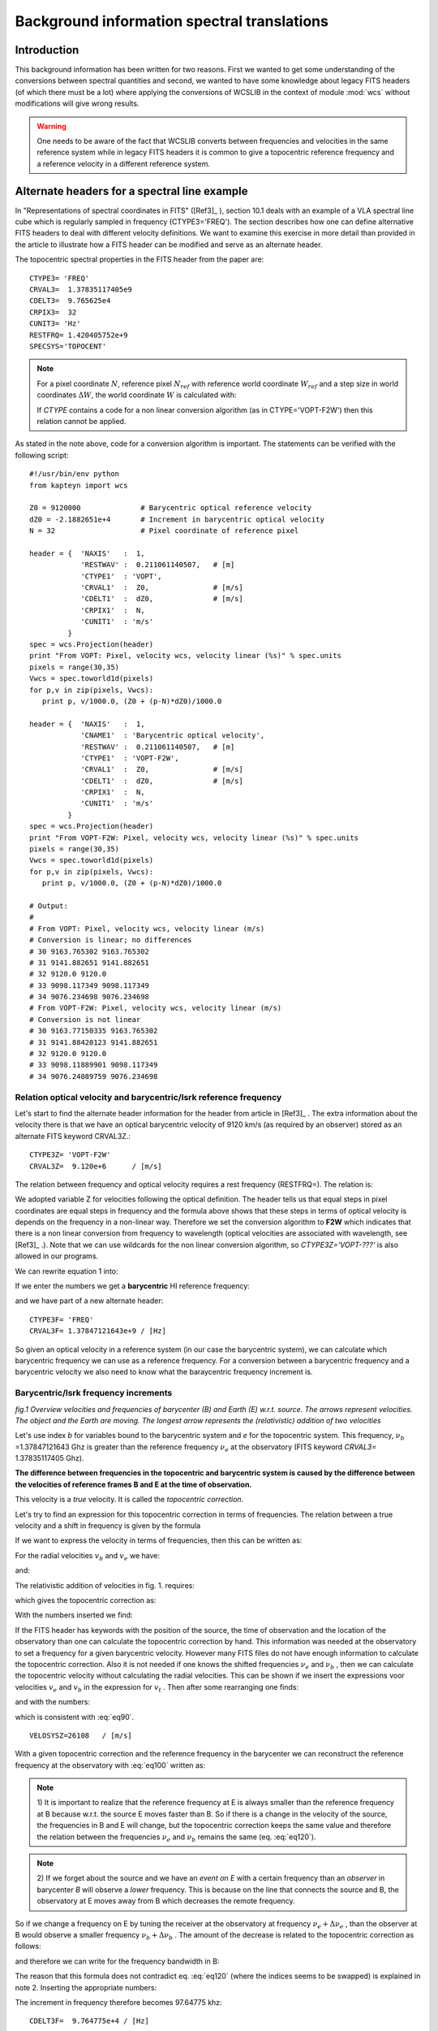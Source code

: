Background information spectral translations
===============================================

.. highlight:: python
   :linenothreshold: 10


Introduction
++++++++++++

This background information has been written for two reasons. First we wanted to get
some understanding of the conversions between spectral quantities and second,
we wanted to have some knowledge about legacy FITS headers (of which there must be
a lot) where applying the conversions of WCSLIB in the context of module :mod:`wcs`
without modifications will give wrong results.

.. warning::

   One needs to be aware of the fact that WCSLIB converts between frequencies
   and velocities in the same reference system while in legacy FITS headers it is
   common to give a topocentric reference frequency and a reference velocity in a
   different reference system. 

Alternate headers for a spectral line example
+++++++++++++++++++++++++++++++++++++++++++++

In "Representations of spectral coordinates in FITS" ([Ref3]_ ), section 10.1 
deals with an example of a VLA spectral line cube which is regularly sampled
in frequency (CTYPE3='FREQ'). The section describes how one can define
alternative FITS headers to deal with different velocity definitions. 
We want to examine this exercise in more detail than provided in the
article to illustrate how a FITS header can be modified and serve as an
alternate header.

The topocentric spectral properties in the FITS header from the paper are::

   CTYPE3= 'FREQ'
   CRVAL3=  1.37835117405e9
   CDELT3=  9.765625e4
   CRPIX3=  32
   CUNIT3= 'Hz'
   RESTFRQ= 1.420405752e+9
   SPECSYS='TOPOCENT'


.. note::

      For a pixel coordinate :math:`N`, reference pixel :math:`N_{ref}` with reference
      world coordinate :math:`W_{ref}` and a step size in
      world coordinates :math:`\Delta W`, the world coordinate :math:`W` is calculated with:

      .. math::
         :label: eq2
        
           W(N) = W_{ref} + (N - N_{ref}) * \Delta W  

      If *CTYPE* contains a code for a non linear conversion algorithm
      (as in CTYPE='VOPT-F2W') then this relation cannot be applied.
      
As stated in the note above, code for a conversion algorithm is important.
The statements can be verified with the following script::

   #!/usr/bin/env python
   from kapteyn import wcs
   
   Z0 = 9120000              # Barycentric optical reference velocity
   dZ0 = -2.1882651e+4       # Increment in barycentric optical velocity
   N = 32                    # Pixel coordinate of reference pixel
   
   header = {  'NAXIS'   :  1,
               'RESTWAV' :  0.211061140507,   # [m]
               'CTYPE1'  : 'VOPT',
               'CRVAL1'  :  Z0,               # [m/s]
               'CDELT1'  :  dZ0,              # [m/s]
               'CRPIX1'  :  N,
               'CUNIT1'  : 'm/s'
            }
   spec = wcs.Projection(header)
   print "From VOPT: Pixel, velocity wcs, velocity linear (%s)" % spec.units
   pixels = range(30,35)
   Vwcs = spec.toworld1d(pixels)
   for p,v in zip(pixels, Vwcs):
      print p, v/1000.0, (Z0 + (p-N)*dZ0)/1000.0
   
   header = {  'NAXIS'   :  1,
               'CNAME1'  : 'Barycentric optical velocity',
               'RESTWAV' :  0.211061140507,   # [m]
               'CTYPE1'  : 'VOPT-F2W',
               'CRVAL1'  :  Z0,               # [m/s]
               'CDELT1'  :  dZ0,              # [m/s]
               'CRPIX1'  :  N,
               'CUNIT1'  : 'm/s'
            }
   spec = wcs.Projection(header)
   print "From VOPT-F2W: Pixel, velocity wcs, velocity linear (%s)" % spec.units
   pixels = range(30,35)
   Vwcs = spec.toworld1d(pixels)
   for p,v in zip(pixels, Vwcs):
      print p, v/1000.0, (Z0 + (p-N)*dZ0)/1000.0
   
   # Output:
   #
   # From VOPT: Pixel, velocity wcs, velocity linear (m/s)
   # Conversion is linear; no differences
   # 30 9163.765302 9163.765302
   # 31 9141.882651 9141.882651
   # 32 9120.0 9120.0
   # 33 9098.117349 9098.117349
   # 34 9076.234698 9076.234698
   # From VOPT-F2W: Pixel, velocity wcs, velocity linear (m/s)
   # Conversion is not linear
   # 30 9163.77150335 9163.765302
   # 31 9141.88420123 9141.882651
   # 32 9120.0 9120.0
   # 33 9098.11889901 9098.117349
   # 34 9076.24089759 9076.234698


Relation optical velocity and barycentric/lsrk reference frequency
--------------------------------------------------------------------

Let's start to find the alternate header information for the header from article in
[Ref3]_ .
The extra information about the velocity there is that we have an optical barycentric 
velocity of 9120 km/s (as required by an observer) stored as an alternate FITS keyword CRVAL3Z.::
   
   CTYPE3Z= 'VOPT-F2W'
   CRVAL3Z=  9.120e+6      / [m/s]


The relation between frequency and optical velocity requires a rest frequency (RESTFRQ=).
The relation is:

.. math::
   :label: eq5

   Z = c\ \bigl(\frac{\lambda - \lambda_0}{\lambda_0}\bigr) =  c\ \bigl(\frac{\nu_0 - \nu}{\nu}\bigr)
   
We adopted variable Z for velocities following the optical definition.
The header tells us that equal steps in pixel coordinates are equal steps in frequency
and the formula above shows that these steps in terms of optical velocity is
depends on the frequency in a non-linear way. Therefore we set the conversion algorithm
to **F2W**  which indicates that there is a non linear conversion from frequency to wavelength
(optical velocities are associated with wavelength, see  [Ref3]_ .). Note that we can use wildcards
for the non linear conversion algorithm, so *CTYPE3Z='VOPT-???'* is also allowed in
our programs.


We can rewrite equation 1 into:
 
.. math::
   :label: eq10

   \nu = \frac{\nu_0}{(1+Z/c)}

If we enter the numbers we get a **barycentric** HI reference frequency:

.. math::
   :label: eq20
   
    \nu_b = \frac{1.420405752\times 10^9}{(1+9120000/299792458.0)} = 1378471216.43\ Hz

and we have part of a new alternate header::

   CTYPE3F= 'FREQ'
   CRVAL3F= 1.37847121643e+9 / [Hz]

So given an optical velocity in a reference system (in our case the barycentric system),
we can calculate which barycentric frequency we can use as a reference frequency.
For a conversion between a barycentric frequency and a barycentric velocity we
also need to know what the baraycentric frequency increment is.

Barycentric/lsrk frequency increments
--------------------------------------

.. image:: topocentriccorrection.png
   :width: 400
   :align: center

*fig.1 Overview velocities and frequencies of barycenter (B) and Earth (E) w.r.t. source.
The arrows represent velocities. The object and the Earth are moving. The longest arrow represents the
(relativistic) addition of two velocities*


Let's use index *b* for variables bound to the barycentric system and *e*
for the topocentric system.
This frequency, :math:`\nu_b` =1.37847121643 Ghz is greater than the reference frequency
:math:`\nu_e` at the observatory (FITS keyword `CRVAL3=` 1.37835117405 Ghz).

**The difference between frequencies in the topocentric and barycentric system
is caused by the difference between the velocities of reference frames B and E at 
the time of observation.**

This velocity is a *true* velocity. It is called the *topocentric correction*.

Let's try to find an expression for this topocentric correction in terms of frequencies.
The relation between a true velocity and
a shift in frequency is given by the formula

.. math::
   :label: eq30

   \nu = \nu_0\sqrt{\frac{1-v/c}{1+v/c}} = \nu_0\sqrt{\frac{c-v}{c+v}} = 
   \nu_0 \frac{c-v}{\sqrt{c^2-v^2}}
   
If we want to express the velocity in terms of frequencies, then this can be written as:

.. math::
   :label: eq40

   v = c\ \frac{\nu_0^2-\nu^2}{\nu_0^2+\nu^2}

For the radial velocities :math:`v_b` and :math:`v_e` we have:

.. math::
   :label: eq50

    v_b = c\ \frac{\nu_0^2-\nu_b^2}{\nu_0^2+\nu_b^2}=299792458.0 \ \frac{1420405752.0^2-1378471216.43^2}{1420405752.0^2+1378471216.43^2} = 8981342.29811\ m/s

and:

.. math::
   :label: eq60

   v_e = c\ \frac{\nu_0^2-\nu_e^2}{\nu_0^2+\nu_e^2}=299792458.0 \ \frac{1420405752.0^2-1378351174.05^2}{1420405752.0^2+1378351174.05^2} = 9007426.97201\ m/s

The relativistic addition of velocities in fig. 1. requires:

.. math::
   :label: eq70

   v_e = \frac{v_b + v _{t}}{1 + \frac{v_b v_{t}}{c^2}}

which gives the topocentric correction as:

.. math::
   :label: eq80

   v_t = \frac{v_e - v_{b}}{1 - \frac{v_b v_{e}}{c^2}}


With the numbers inserted we find:

.. math::
   :label: eq90

   v_t = \frac{9007426.97201 - 8981342.29811}{1 - \frac{8981342.29811\times 9007426.97201}{299792458.0^2}} = 26108.1743997\ m/s

If the FITS header has keywords with the position of the source, the time of observation and 
the location of the observatory than one can calculate the topocentric correction by hand.
This information was needed at the observatory to set a frequency for a given barycentric 
velocity. However many FITS files do not have enough information to calculate the topocentric correction.
Also it is not needed if one knows the shifted frequencies :math:`\nu_e` and :math:`\nu_b` , then
we can calculate the topocentric velocity without calculating the radial velocities.
This can be shown if we insert the expressions voor velocities :math:`v_e` and :math:`v_b` 
in the expression for :math:`v_t` . Then after some rearranging one finds:

.. math::
   :label: eq100

   v_t = c\ \frac{\nu_b^2-\nu_e^2}{\nu_b^2+\nu_e^2}

and with the numbers:

.. math::
   :label: eq110

   v_t = 299792458.0\ \frac{1378471216.43^2-1378351174.05^2}{1378471216.43^2+1378351174.05^2} = 26108.1743998\  m/s

which is consistent with :eq:`eq90`.

::

  VELOSYSZ=26108   / [m/s]


With a given topocentric correction and the reference frequency in the barycenter
we can reconstruct the reference frequency at the
observatory with :eq:`eq100` written as:

.. math::
   :label: eq120
   
   \nu_e =\nu_b\sqrt{\frac{c-v_t}{c+v_t}}
   
.. note::
   
   1) It is important to realize that the reference frequency at E is always smaller
   than the reference frequency at B because w.r.t. the source E moves faster than B.
   So if there is a change in the velocity of the source, the frequencies in B and E will change, but
   the topocentric correction keeps the same value and therefore the relation between
   the frequencies :math:`\nu_e` and :math:`\nu_b` remains the same (eq. :eq:`eq120`).


.. note::
   
   2) If we forget about the source and we have an *event on E* with a certain frequency
   than an *observer* in barycenter *B* will observe a *lower* frequency.
   This is because on the line that connects the source and B, the observatory at E moves away
   from B which decreases the remote frequency.


So if we change a frequency on E by tuning the receiver at the observatory at frequency 
:math:`\nu_e + \Delta \nu_e` ,
than the observer at B would observe a smaller frequency
:math:`\nu_b + \Delta \nu_b` .
The amount of the decrease is related to the topocentric correction as follows:

.. math::
   :label: eq130

   \nu_b+\Delta \nu_b = (\nu_e+\Delta \nu_e) \sqrt{\frac{c-v_t}{c+v_t}}
   
and therefore we can write for the frequency bandwidth in B:

.. math::
   :label: eq140

   \Delta \nu_b =\Delta \nu_e\sqrt{\frac{c-v_t}{c+v_t}}

The reason that this formula does not contradict eq. :eq:`eq120` (where the indices seems to be swapped)
is explained in note 2. Inserting the appropriate numbers:

.. math::
   :label: eq150

   \Delta \nu_b = 97656.25\ \frac{\sqrt{299792458.0-26108.1743998}}{\sqrt{299792458.0+26108.1743998}} = 97647.745732\ Hz

   
The increment in frequency therefore becomes 97.64775 khz::

   CDELT3F=  9.764775e+4 / [Hz]


So if we change CRVAL1 and CDELT1 in our demonstration script to the barycentric values,
we get the barycentric optical convention velocities for the pixels. As a check we listed 
the script and the value for pixel 32 which is exactly 9120 (km/s)::

   
   #!/usr/bin/env python
   from kapteyn import wcs
   header  = { 'NAXIS'  : 1,
               'CTYPE1' : 'FREQ',
               'CRVAL1' : 1378471216.4292786,
               'CRPIX1' : 32,
               'CUNIT1' : 'Hz',
               'CDELT1' : 97647.745732,
               'RESTFRQ': 1.420405752e+9
            }
   spec = wcs.Projection(header).spectra('VOPT-F2W')
   pixels = range(30,35)
   Vwcs = spec.toworld1d(pixels)
   print "Pixel, velocity (%s)" % spec.units
   for p,v in zip(pixels, Vwcs):
      print p, v/1000.0
   
   print "Pixel at velocity 9120 km/s: ", spec.topixel1d(9120000)
   # Output
   # Pixel, velocity (m/s)
   # 30 9163.77150423
   # 31 9141.88420167
   # 32 9120.0
   # 33 9098.11889856
   # 34 9076.2408967
   # Pixel at velocity 9120 km/s:  32.0

   
Note: A closure test is added with method `topixel1d()`

.. note::

      In the previous two sections we started with a topocentric frequency and
      a topocentric frequency increment and derived values for a barycentric frequency
      and a barycentric frequency increment. These values can be used
      to set an alternate header (barycentric frequency system 'F') for which we
      can convert between frequency and optical velocity.
      For GIPSY legacy headers these steps are used to convert between
      topocentric frequencies and velocities in another reference system,
      See :ref:`spectral_gipsy`

Increment in barycentric/lsrk optical velocity
-----------------------------------------------

The optical velocity was given by:

.. math::
   :label: eq160

   Z = c\ \bigl(\frac{\nu_0 - \nu}{\nu}\bigr) = c\ \bigl(\frac{\nu_0}{\nu} - 1\bigr)
   
Its derivative is:

.. math::
   :label: eq170
      
   \frac{dZ}{d\nu} = \frac{-c \nu_0}{\nu^2}

But for :math:`\nu` we have the expression:

.. math::
   :label: eq180

   \nu = \frac{\nu_0}{(1+\frac{Z}{c})}

so we end up with:

.. math::
   :label: eq190

   dZ = \frac{-c}{\nu_0}\ {\bigl(1+\frac{Z}{c}\bigr)}^2\ d\nu
   
With :math:`d\nu = \Delta \nu_b` and the given barycentric velocity
:math:`Z_b` = 9120000 m/s,
this gives an increment in optical velocity of:

.. math::
   :label: eq200

   dZ_b = \frac{-299792458.0}{1420405752.0}\ {\bigl(1+\frac{9120000.0}{299792458.0}\bigr)}^2\ 97647.745732 =-21882.651\ m/s

With these values we explained some other alternate header 
keywords in the basic spectral-line example::

   CDELT3Z= -2.1882651e+4  / [m/s]
   SPECSYSZ= 'BARYCENT'    / Velocities w.r.t. barycenter
   SSYSOBSZ= 'TOPOCENT'    / Observation was made from the 'TOPOCENT' frame


Barycentric/lsrk radio velocity
--------------------------------

For radio velocities one needs to apply the definition:

.. math::
   :label: eq210

   V_{radio} = V = c\ \bigl(\frac{\nu_0 - \nu}{\nu_0}\bigr)
   
and for the shifted frequency we derive from this equation:

.. math::
   :label: eq220

   \nu = \nu_0\  \bigl(1-\frac{V}{c}\bigr)
   
and the spectral translation code becomes:
`proj.spectra('VRAD')`

In the next code example we demonstrate for a barycentric radio velocity
*V* = 8850.750904 km/s how to calculate the barycentric velocities at arbitrary pixels.
This velocity is derived from the optical example in a way that shifted frequency and 
topocentric correction are the same. One can use the formula

.. math::
   :label: eq225

   \frac{V_b}{Z_b} = \frac{\nu_b}{\nu_0} 

to find the value of :math:`V_b = 1.37847121643*9120/1.420405752 = 8850.750904` km/s (with the frequencies in GHz and the velocity in km/s).
In a next section we will derive this value in another way see :eq:`eq230` and :eq:`eq240`
::

      
   #!/usr/bin/env python
   from kapteyn import wcs
   import numpy as n
   
   c = 299792458.0       # Speed of light (m/s)
   f = 1.37835117405e9   # Topocentric reference frequency (Hz)
   df = 9.765625e4       # Topocentric frequency increment (Hz)
   f0 = 1.420405752e+9   # Rest frequency (Hz)
   V = 8850750.904       # Barycentric radio velocity (m/s)
   
   fb = f0*(1-V/c)
   print "Barycentric freq.: ", fb
   v = c * ((fb*fb-f*f)/(fb*fb+f*f))
   print "VELOSYSR= Topocentric correction:", v, "m/s"
   dfb = df*(c-v)/n.sqrt(c*c-v*v)
   print "CDELT3F= Delta in frequency in the barycentric frame eq.4): ", dfb
   
   header = { 'NAXIS'  : 1,
              'CTYPE1' : 'FREQ',
              'CRVAL1' : fb,
              'CRPIX1' : 32,
              'CUNIT1' : 'Hz',
              'CDELT1' : dfb,
              'RESTFRQ': 1.420405752e+9
         }
   line = wcs.Projection(header).spectra('VRAD')
   pixels =  range(30,35)
   Vwcs = line.toworld1d(pixels)
   for p,v in zip(pixels, Vwcs):
      print p, v/1000

   # Output:
   # Barycentric freq.:  1378471216.43
   # VELOSYSR= Topocentric correction: 26108.1745986 m/s
   # CDELT3F= Delta in frequency in the barycentric frame eq.4):  97647.745732
   #
   # Output Radio velocities (km/s)
   # 30 8891.97019316
   # 31 8871.36054858
   # 32 8850.750904
   # 33 8830.14125942
   # 34 8809.53161484


Frequency to Radio velocity
-----------------------------

From the definition of radio velocity:

.. math::
   :label: eq230

   V = c\ \bigl(\frac{\nu_0 - \nu}{\nu_0}\bigr)

we can find a radio velocity that corresponds to the value of the optical
velocity. This (barycentric) optical velocity (9120 Km/s) caused a shift of the rest frequency.
The new frequency became :math:`\nu_b` = 1.37847122\times 10^9 Hz.
If we insert this number in the equation above we find:

.. math::
   :label: eq240

   V_b = c\ \bigl(\frac{1420405752.0 - 1378471216.43}{1420405752.0}\bigr) = 8850750.90419\ m/s
   
The formula for a direct conversion from optical to radio velocity can be derived to 
insert the formula for the frequency shift corresponding to optical velocity, into
the expression for the radio velocity:

.. math::
   :label: eq250

   V = c\ \bigl(1 - \frac{1}{1+\frac{Z}{c}}\bigr)

With eq. :eq:`eq230` it is easy to find the increment of the velocity if the increment in frequency
at the reference frequency is given:

.. math::
   :label: eq260

   dV = \frac{-c}{\nu_0}\ d\nu

Note that this increment in frequency is the **increment in the barycentric system**!

Inserting the numbers with :math:`d\nu = \Delta \nu_b` we find:

.. math::
   :label: eq270

   dV_b = \frac{-299792458.0}{1420405752.0}\times 97647.7457312 = -20609.644582\ m/s

This gives us another two values for the alternate header keywords::

   CTYPE3R= 'VRAD'
   CRVAL3R= 8.85075090419e+6  / [m/s]
   CDELT3R= -2.0609645e+4     / [m/s]

Note that *CTYPE3R= 'VRAD'* indicates that the conversion between frequency and radio velocity
is linear.

The next script shows how we can use these new header values to get a list of 
radio velocities as function of pixel. We commented out the rest frequency. Its value
is not necessary because we can rewrite the formulas for the velocity in terms of
:math:`\nu/\nu_0` and :math:`\Delta \nu/\nu_0`
::

   #!/usr/bin/env python
   from kapteyn import wcs
   header = { 'NAXIS'  : 1,
              'CTYPE1' : 'VRAD',
              'CRVAL1' : 8850750.904193053,
              'CRPIX1' : 32,
              'CUNIT1' : 'm/s',
              'CDELT1' : -20609.644582145629,
   #          'RESTFRQ': 1.420405752e+9
            }
   line = wcs.Projection(header)
   pixels =  range(30,35)
   Vwcs = line.toworld1d(pixels)
   for p,v in zip(pixels, Vwcs):
      print p, v/1000
   #
   # Output barycentric radio velocity in km/s:
   # 30 8891.97019336
   # 31 8871.36054878
   # 32 8850.75090419
   # 33 8830.14125961
   # 34 8809.53161503

Alternatively use the spectral translation method `spectra()`
with the values of the barycentric frequency and frequency increment
as follows to get (exactly) the same output::

   #!/usr/bin/env python
   from kapteyn import wcs
   header = { 'NAXIS'  : 1,
              'CTYPE1' : 'FREQ',
              'CRVAL1' : 1378471216.4292786,
              'CRPIX1' : 32,
              'CUNIT1' : 'Hz',
              'CDELT1' : 97647.745732,
              'RESTFRQ': 1.420405752e+9
            }
   line = wcs.Projection(header).spectra('VRAD')
   pixels =  range(30,35)
   Vwcs = line.toworld1d(pixels)
   for p,v in zip(pixels, Vwcs):
      print p, v/1000
   #
   # Output barycentric radio velocity in km/s:
   # 30 8891.97019336
   # 31 8871.36054878
   # 32 8850.75090419
   # 33 8830.14125961
   # 34 8809.53161503


Frequency to Apparent radial velocity
-------------------------------------

As written before, the relation between a true velocity and a shifted frequency is:

.. math::
   :label: eq300

   v = c\ \frac{\nu_0^2-\nu^2}{\nu_0^2+\nu^2}

Observed from the barycenter the source has a radial velocity:

.. math::
   :label: eq310

   v_b = 299792458.0 \ \frac{1420405752.0^2-1378471216.42927^2}{1420405752.0^2+1378471216.42927^2} = 8981342.29811\ m/s
   
::

   CTYPE3V= 'VELO-F2V'
   CRVAL3V= 8.98134229811e+6 / [m/s]

Note that *CTYPE3V= 'VELO-F2V'* indicates that we derived these velocities from a system in which
the frequency is linear with the pixel value.


For the increment of the apparent radial velocity we need to find the derivative of eq. :eq:`eq40`

.. math::
   :label: eq320

   \frac{dv}{d\nu} = c(\nu_0^2-\nu^2)\frac{d}{d\nu}{(\nu_0^2+\nu^2)}^{-1} + c{(\nu_0^2+\nu^2)}^{-1}\frac{d}{d\nu}(\nu_0^2-\nu^2)
   
This works out as:

.. math::
   :label: eq330

   dv = \frac{-4 c \nu \nu_0^2}{{(\nu_0^2+\nu^2)}^2}\ d\nu
   
and with the appropriate numbers inserted for :math:`d\nu = \Delta \nu_b`

and :math:`\nu = \nu_b`:

.. math::
   :label: eq340

   dv_b = \frac{-4 \times 299792458.0\times  1378471216.4292786\times 1420405752.0^2}{{(1420405752.0^2+1378471216.4292786^2)}^2}\  97647.745732 = -21217.55136
   
which reveals the value of another keyword from the header in the article's example::

   CDELT3V= -2.1217551e+4  / [m/s]

Sometimes you might encounter an alternative formula that doesn't list the frequency.
It uses eq. :eq:`eq30` to express the frequency in terms of the radial velocity and the rest
frequency.

.. math::
   :label: eq350

   \nu = \nu_0\sqrt{\frac{1-v/c}{1+v/c}}
   
If you insert this into:

.. math::
   :label: eq360

   dv = \frac{-4 c \nu \nu_0^2}{{(\nu_0^2+\nu^2)}^2}\ d\nu
   
then after some calculations you end up with the expression:

.. math::
   :label: eq370

   dv = \frac{-c}{\nu_0}\  \sqrt{(1-\frac{v}{c})}\ {(1+\frac{v}{c})}^{\frac{3}{2}}\  d\nu 

If you insert v = 8981342.29811 (m/s) in this expression you will get exactly the same
radial velocity increment (-2.1217551e+4 m/s).


We found a true radial velocity and 
calculated the increment for this radial velocity. With a short script and
a minimal header we demonstrate how to use WCSLIB to get
a radial velocity for an arbitrary pixel::

         
   #!/usr/bin/env python
   from kapteyn import wcs
   
   header = { 'NAXIS'  : 1,
              'CTYPE1' : 'VELO-F2V',
              'CRVAL1' : 8981342.2981121931,
              'CRPIX1' : 32,
              'CUNIT1' : 'm/s',
              'CDELT1' : -21217.5513673598,
              'RESTFRQ': 1.420405752e+9
            }
   line = wcs.Projection(header)
   pixels = range(30,35)
   Vwcs = line.toworld1d(pixels)
   for p,v in zip(pixels, Vwcs):
      print p, v/1000
   # Output:
   # 30 9023.78022672
   # 31 9002.56055595
   # 32 8981.34229811
   # 33 8960.12545322
   # 34 8938.9100213

How can this work?
From eq. :eq:`eq350` and eq. :eq:`eq360` it is obvious that WCSLIB can calculate the reference frequency from
the reference radial velocity. For this reference frequency and the increment
in radial velocity it can calculate the increment in frequency at this reference frequency.
Then we have all the information to use eq. :eq:`eq350` to calculate radial
velocities for different frequencies (i.e. different pixels). Note that the step in 
frequency is linear and the step in radial velocity is **not** (which explains the
extension 'F2V' in the CTYPE keyword).

Next script and header is an alternative to get exactly the same results. The header lists the barycentric 
frequency and frequency increment. We need a spectral translation with 
method `spectra()` to tell WCSLIB to calculate radial velocities::


   #!/usr/bin/env python
   from kapteyn import wcs
   header  = { 'NAXIS'  : 1,
               'CTYPE1' : 'FREQ',
               'CRVAL1' : 1378471216.4292786,
               'CRPIX1' : 32,
               'CUNIT1' : 'Hz',
               'CDELT1' : 97647.745732,
               'RESTFRQ': 1.420405752e+9
            }
   line = wcs.Projection(header).spectra('VELO-F2V')
   pixels = range(30,35)
   Vwcs = line.toworld1d(pixels)
   for p,v in zip(pixels, Vwcs):
      print p, v/1000
   # Output:
   # 30 9023.78022672
   # 31 9002.56055595
   # 32 8981.34229811
   # 33 8960.12545322
   # 34 8938.9100213


Frequency to Wavelength
------------------------

The rest wavelength is given by the relation:

.. math::
   :label: eq380
   
   \lambda_0 = \frac{c}{\nu_0}

Inserting the right numbers we find:

.. math::
   :label: eq390

   \lambda_0 = \frac{299792458.0}{1420405752.0} = 0.211061140507\ m


For the barycentric wavelength we need to insert the barycentric frequency.

.. math::
   :label: eq400

   \lambda = \frac{299792458.0}{1378471216.43} = 0.217481841062\ m

The increment in wavelength as function of the increment in 
(barycentric) frequency is:

.. math::
   :label: eq410

   d\lambda = \frac{-c}{\nu^2} d\nu
   
With the right numbers:

.. math::
   :label: eq420

   d\lambda = \frac{-299792458.0}{1378471216.43^2}\ 97647.745732 = -1.54059158176\times 10^{-5}\ m
 
This gives us the alternate header keywords::

   RESTWAVZ= 0.211061140507  / [m]

::

   CTYPE3W= 'WAVE-F2W'
   CRVAL3W=  0.217481841062  / [m]
   CDELT3W= -1.5405916e-05   / [m]
   CUNIT3W=  'm'
   RESTWAVW= 0.211061140507  / [m]

Note that CTYPE indicates that there is a non linear conversion from frequency
to wavelength.

From the standard definition of optical velocity:

.. math::
   :label: eq430

   Z = c\ \frac{\lambda-\lambda_0}{\lambda_0}


it follows that the increment in optical velocity as function of increment of wavelength
is given by:

.. math::
   :label: eq440

    dZ = \frac{c}{\lambda_0}\ d\lambda

Then with the numbers we find:

.. math::
   :label: eq450

   dZ_b = \frac{299792458.0}{0.211061140507}\times -1.54059158176\times 10^{-5}= -21882.6514422\ m/s
   
which is the increment in optical velocity earlier given for CDELT3Z.

This is one of the possible conversions between wavelength and velocity. Others are listed 
in `scs.pdf <scs.pdf>`_ table 3 of E.W. Greisen et al. page 750.


Conclusions
-----------

* Note that the inertial system is set by a (FITS) header using a special keyword 
  (e.g. VELREF=) or it is coded in the CTYPEn keyword. It doesn't change anything in
  the calculations above. Conversions between inertial reference systems is not possible because
  headers do (usually) not contain the relevant information to calculate the topocentric
  correction w.r.t. that system (one needs time of observation, position of observatory 
  and position of the observed source).

* From a header with CTYPEn='FREQ' we can derive optical, radio and apparent radial velocities
  with method *spectra()*:
   
   * *proj = wcs.Projection(header).spectra('VOPT-F2W')*
   * *proj = wcs.Projection(header).spectra('VRAD')*
   * *proj = wcs.Projection(header).spectra('VELO-F2V')*
   
   This applies also to alternate axis descriptions. So if CTYPE1='VRAD' one can derive 
   one of the other velocity definitions by adding the *spectra()* method with
   the appropriate argument.

   Here is an example::

      #!/usr/bin/env python
      from kapteyn import wcs
      wcs.debug = True
      header = { 'NAXIS'  : 1,
               'CTYPE1' : 'VRAD',
               'CRVAL1' : 8850750.904193053,
               'CRPIX1' : 32,
               'CUNIT1' : 'm/s',
               'CDELT1' : -20609.644582145629,
               'RESTFRQ': 1.420405752e+9
               }
      line = wcs.Projection(header).spectra('VOPT-F2W')
      pixels = range(30,35)
      Vwcs = line.toworld1d(pixels)
      for p,v in zip(pixels, Vwcs):
         print p, v/1000
      # Output:
      # Velocities in km/s converted from 'VRAD' to 'VOPT-F2W'
      # 30 9163.77150423
      # 31 9141.88420167
      # 32 9120.0
      # 33 9098.11889856
      # 34 9076.2408967

   Note that the rest frequency is required now.

   Note also that we added statement *wcs.debug = True* to get some debug
   information from WCSLIB.

* Axis types 'FREQ-HEL' and 'FREQ-LSR' (AIPS definitions) are recognized by WCSLIB
  and are treated as 'FREQ'. No conversions are done. Internally the keyword *SPECSYS=*
  gets a value.


The complete alternate axis descriptions
-----------------------------------------

In this section we summarize the alternate axis descriptions and we add
a small script that proves that these descriptions are consistent::

   CNAME=  'Topocentric Frequency. Basic header'
   CTYPE3= 'FREQ'
   CRVAL3=  1.37835117405e9
   CDELT3=  9.765625e4
   CRPIX3=  32
   CUNIT3= 'Hz'
   RESTFRQ= 1.420405752e+9
   SPECSYS='TOPOCENT'

   CNAME3Z= 'Barycentric optical velocity'
   RESTWAVZ= 0.211061140507   / [m]
   CTYPE3Z= 'VOPT-F2W'
   CRVAL3Z=  9.120e+6         / [m/s]
   CDELT3Z= -2.1882651e+4     / [m/s]
   CRPIX3Z=  32
   CUNIT3Z= 'm/s'
   SPECSYSZ='BARYCENT'        / Velocities w.r.t. barycenter
   SSYSOBSZ='TOPOCENT'        / Observation was made from the 'TOPOCENT' frame
   VELOSYSZ= 26108            / [m/s]
   
   CNAME3F= 'Barycentric frequency'
   CTYPE3F= 'FREQ'
   CRVAL3F=  1.37847121643e+9 / [Hz]
   CDELT3F=  9.764775e+4      / [Hz]
   CRPIX3F=  32
   CUNIT3F= 'Hz'
   RESTFRQF= 1.420405752e+9
   SPECSYSF='BARYCENT'
   SSYSOBSF='TOPOCENT'
   VELOSYSF= 26108            / [m/s]
   
   CNAME3R= 'Barycentric radio velocity'
   CTYPE3R= 'VRAD'
   CRVAL3R=  8.85075090419e+6 / [m/s]
   CDELT3R= -2.0609645e+4     / [m/s]
   CRPIX3R=  32
   CUNIT3R= 'm/s'
   RESTFRQR= 1.420405752e+9
   SPECSYSR='BARYCENT'
   SSYSOBSR='TOPOCENT'
   VELOSYSR= 26108            / [m/s]
   
   CNAME3V= 'Barycentric apparent radial velocity'
   RESTFRQV= 1.420405752e+9   / [Hz]
   CTYPE3V= 'VELO-F2V'
   CRVAL3V=  8.98134229811e+6 / [m/s]
   CDELT3V= -2.1217551e+4     / [m/s]
   CRPIX3V=  32
   CUNIT3V= 'm/s'
   SPECSYSV='BARYCENT'
   SSYSOBSV='TOPOCENT'
   VELOSYSV= 26108            / [m/s]

   CNAME3W= 'Barycentric wavelength'
   CTYPE3W= 'WAVE-F2W'
   CRVAL3W=  0.217481841062   / [m]
   CDELT3W= -1.5405916e-05    / [m]
   CRPIX3W=  32
   CUNIT3W= 'm'
   RESTWAVW=  0.211061140507  / [m]
   SPECSYSW='BARYCENT'
   SSYSOBSW='TOPOCENT'
   VELOSYSW= 26108            / [m/s]
   

To check the validity and completeness of these alternate axis descriptions, 
we wrote a small script that loops over all the mnemonic letter codes in a header that
is composed from the header fragments above. We only changed axisnumber 3 to 1.
The output is the same within the boundaries of the given precision of the numbers.
To change the axis description in a header we use the *alter* parameter
when we create the projection object.
 
Parameter *alter* is an optional
letter from 'A' through 'Z', indicating an alternative WCS axis description::

   #!/usr/bin/env python
   from kapteyn import wcs
   header = {  'NAXIS'    :  1,
               'CTYPE1'   : 'FREQ',
               'CRVAL1'   :  1378471216.4292786,
               'CRPIX1'   :  32,
               'CUNIT1'   : 'Hz',
               'CDELT1'   :  97647.745732,
               'RESTFRQ'  :  1.420405752e+9,
               'CNAME1Z'  : 'Barycentric optical velocity',
               'RESTWAVZ' :  0.211061140507,   # [m]
               'CTYPE1Z'  : 'VOPT-F2W',
               'CRVAL1Z'  :  9.120e+6,         # [m/s]
               'CDELT1Z'  : -2.1882651e+4,     # [m/s]
               'CRPIX1Z'  :  32,
               'CUNIT1Z'  : 'm/s',
               'SPECSYSZ' : 'BARYCENT',        # Velocities w.r.t. barycenter,
               'SSYSOBSZ' : 'TOPOCENT',        # Observation was made from the 'TOPOCENT' frame,
               'VELOSYSZ' :  26108,            # [m/s]
               'CNAME1F'  : 'Barycentric frequency',
               'CTYPE1F'  : 'FREQ',
               'CRVAL1F'  :  1.37847121643e+9, # [Hz]
               'CDELT1F'  :  9.764775e+4,      # [Hz]
               'CRPIX1F'  :  32,
               'CUNIT1F'  : 'Hz',
               'RESTFRQF' :  1.420405752e+9,
               'SPECSYSF' : 'BARYCENT',
               'SSYSOBSF' : 'TOPOCENT',
               'VELOSYSF' :  26108,            # [m/s]
               'CNAME1W'  : 'Barycentric wavelength',
               'CTYPE1W'  : 'WAVE-F2W',
               'CRVAL1W'  :  0.217481841062,   # [m]
               'CDELT1W'  : -1.5405916e-05,    # [m]
               'CRPIX1W'  :  32,
               'CUNIT1W'  : 'm',
               'RESTWAVW' :  0.211061140507,   # [m]
               'SPECSYSW' : 'BARYCENT',
               'SSYSOBSW' : 'TOPOCENT',
               'VELOSYSW' :  26108,            # [m/s]
               'CNAME1R'  : 'Barycentric radio velocity',
               'CTYPE1R'  : 'VRAD',
               'CRVAL1R'  :  8.85075090419e+6, # [m/s]
               'CDELT1R'  : -2.0609645e+4,     # [m/s]
               'CRPIX1R'  :  32,
               'CUNIT1R'  : 'm/s',
               'RESTFRQR' :  1.420405752e+9,
               'SPECSYSR' : 'BARYCENT',
               'SSYSOBSR' : 'TOPOCENT',
               'VELOSYSR' :  26108,            # [m/s]
               'CNAME1V'  : 'Barycentric apparent radial velocity',
               'CTYPE1V'  : 'VELO-F2V',
               'CRVAL1V'  :  8.98134229811e+6, # [m/s]
               'CDELT1V'  : -2.1217551e+4,     # [m/s]
               'CRPIX1V'  :  32,
               'CUNIT1V'  : 'm/s',
               'RESTFRQV' :  1.420405752e+9,   # [Hz]
               'SPECSYSV' : 'BARYCENT',
               'SSYSOBSV' : 'TOPOCENT',
               'VELOSYSV' :  26108             # [m/s]
            }
   
   # Loop over all the alternative headers
   for alt in ['F', 'Z', 'W', 'R', 'V']:
      spec = wcs.Projection(header, alter=alt).spectra('VOPT-F2W')
      pixels = range(30,35)
      Vwcs = spec.toworld1d(pixels)
      cname = header['CNAME1'+alt]             # Just a header text
      print "VOPT-F2W from %s" % (cname,)
      print "Pixel, velocity (%s)" % spec.units
      for p,v in zip(pixels, Vwcs):
         print p, v/1000.0
   # Output
   # VOPT-F2W from Barycentric frequency
   # Pixel, velocity (m/s)
   # 30 9163.77150598
   # 31 9141.88420246
   # 32 9119.99999984
   # 33 9098.11889745
   # 34 9076.24089463
   # VOPT-F2W from Barycentric optical velocity
   # Pixel, velocity (m/s)
   # 30 9163.77150335
   # 31 9141.88420123
   # 32 9120.0
   # 33 9098.11889901
   # 34 9076.24089759
   # VOPT-F2W from Barycentric wavelength
   # Pixel, velocity (m/s)
   # 30 9163.77150495
   # 31 9141.88420213
   # 32 9120.0000002
   # 33 9098.1188985
   # 34 9076.24089638
   # VOPT-F2W from Barycentric radio velocity
   # Pixel, velocity (m/s)
   # 30 9163.77150512
   # 31 9141.88420211
   # 32 9120.0
   # 33 9098.11889812
   # 34 9076.24089581
   # VOPT-F2W from Barycentric apparent radial velocity
   # Pixel, velocity (m/s)
   # 30 9163.77150347
   # 31 9141.88420129
   # 32 9120.0
   # 33 9098.11889894
   # 34 9076.24089746


Alternative conversions
+++++++++++++++++++++++++

Conversion between radio and optical velocity
-----------------------------------------------

In the next two section we give some formula's that could be handy if you want to verify
numbers. They are not used in WCSLIB.

With the definitions for radio and optical velocity it is easy to derive:

.. math::
   :label: eq500

   \frac{V}{Z} = \frac{\nu}{\nu_0}
   
This can be verified with:
   
   * Z = 9120000.00000 m/s
   * V = 8850750.90419 m/s
   * :math:`\nu_0` = 1420405752.00 Hz
   * :math:`\nu_b` = 1378471216.43 Hz

Both ratio's are equal to 1.030421045482.

Conversion between radial velocity and optical/radio velocity
---------------------------------------------------------------

It is possible to find a relation between the true velocity and the optical velocity
using eq. :eq:`eq10` and eq. :eq:`eq50`.
The radial velocity can be written as:

.. math::
   :label: eq510

   \frac{v}{c} = \frac{\frac{\nu_0^2}{\nu^2}-1}{\frac{\nu_0^2}{\nu^2}+1}
   
The frequency shift for an optical velocity is:

.. math::
   :label: eq520

   \frac{\nu_0}{\nu} = \bigl(1+\frac{Z}{c}\bigr)

Then:

.. math::
   :label: eq530

   \frac{v}{c} = \frac{{(1+Z/c)}^2-1}{{(1+Z/c)}^2+1} = \frac{Z^2+2cZ}{Z^2+2cZ+2c^2}
   
This equation is used in AIPS memo 27 [Aipsmemo]_ to relate an optical velocity to a true radial velocity.
If we insert :math:`Z_b` = 9120000 (m/s) then we find :math:`v_b` = 8981342.29811 (m/s) as expected
(eq. :eq:`eq50`, :eq:`eq310`)

For radio velocities we find in a similar way:

.. math::
   :label: eq540

   \frac{\nu_0}{\nu} = \frac{1}{\bigl(1-\frac{V}{c}\bigr)}
   
which gives the relation between radial velocity and radio velocity:

.. math::
   :label: eq550

   \frac{v}{c} = \frac{2cV-V^2}{V^2-2cV+2c^2}
   
If we substitute the calculated barycentric radio velocity :math:`V_b` = 8850750.90419 (m/s)
then one finds again: :math:`v_b` = 8981342.29811 (m/s) (see also (eq. :eq:`eq50`, :eq:`eq310`)
Note that the last formula is equation 4 in AIPS memo 27 [Aipsmemo]_
Non-Linear Coordinate Systems in AIPS. However that formula lacks a minus sign
in the nominator and therefore does not give a correct result.

Legacy headers
++++++++++++++


.. _spectral_gipsy:

A recipe for modification of Nmap/GIPSY FITS data
--------------------------------------------------

For FITS headers produced by Nmap/GIPSY we don't have an increment
in velocity available so we cannot use them as input for WCSLIB (otherwise we
would treat them like the FELO axis recognized by AIPS). The Python interface to
WCSLIB applies a conversion for these headers before they are
processed by WCSLIB. From the previous steps we can summarize how
the data in the Nmap/GIPSY FITS header is changed:

   * The extension in CTYPEn is '-OHEL', '-OLSR', 'RHEL' or 'RLSR'
   * The velocity is retrieved from FITS keyword VELR= (always in m/s) or DRVALn= (in units of DUNITn)
   * Convert reference frequency to a frequency in Hz.
   * Calculate the reference frequency in the barycentric system using eq. :eq:`eq10`
     if the velocity is optical and eq. :eq:`eq220` if the velocity is a radio velocity.
   * Calculate the topocentric velocity using eq. :eq:`eq100`
   * Convert frequency increment to an increment in Hz
   * Calculate the increment in frequency in the selected reference system (HEL, LSR)
   * Change CRVALn and CDELTn to the barycentric values
   * Create a projection object with spectral translation, e.g. **proj.spectra('VOPT-F2W')**

The Python interface allows for an easy implementation for these special exceptions.
Here is a script that uses the new facility. The conversion here is triggered by the CTYPE
extension **OHEL**. So as long this is unique to GIPSY spectral axes, you are save to
use it. Note that we converted the frequencies to optical, radio and radial velocities.
This is added value to the existing GIPSY implementation where these conversions are not
possible. These WCSLIB conversions are explained in previous sections ::


   #!/usr/bin/env python
   from kapteyn import wcs
   header = { 'NAXIS'  : 1,
              'CTYPE1' : 'FREQ-OHEL',
              'CRVAL1' : 1.37835117405e9,
              'CRPIX1' : 32,
              'CUNIT1' : 'Hz',
              'CDELT1' : 9.765625e4,
              'RESTFRQ': 1.420405752e+9,
              'DRVAL1' : 9120000.0,
   #          'VELR'   : 9120000.0
              'DUNIT1' : 'm/s'
            }
   proj = wcs.Projection(header)
   pixels = range(30,35)
   
   voptical = proj.spectra('VOPT-F2W')
   Vwcs = voptical.toworld1d(pixels)
   print "\nPixel, optical velocity (%s)" % voptical.units
   for p,v in zip(pixels, Vwcs):
      print p, v/1000.0
   
   vradio = proj.spectra('VRAD')
   Vwcs = vradio.toworld1d(pixels)
   print "\nPixel, radio velocity (%s)" % vradio.units
   for p,v in zip(pixels, Vwcs):
      print p, v/1000.0
   
   vradial = proj.spectra('VELO-F2V')
   Vwcs = vradial.toworld1d(pixels)
   print "\nPixel, apparent radial velocity (%s)" % vradial.units
   for p,v in zip(pixels, Vwcs):
      print p, v/1000.0

   # Output:
   # Pixel, optical velocity (m/s)
   # 30 9163.77150423
   # 31 9141.88420167
   # 32 9120.0
   # 33 9098.11889856
   # 34 9076.2408967
   #
   # Pixel, radio velocity (m/s)
   # 30 8891.97019336
   # 31 8871.36054878
   # 32 8850.75090419
   # 33 8830.14125961
   # 34 8809.53161503
   #
   # Pixel, apparent radial velocity (m/s)
   # 30 9023.78022672
   # 31 9002.56055595
   # 32 8981.34229811
   # 33 8960.12545322
   # 34 8938.9100213


.. note::

   Comment: Note that changing DRVAL1 to VELR gives the same output. Both are recognized as keywords
   that store a velocity. The value in VELR should always be in m/s.
   Note also how we created different sub-projections (one for each type of velocity)
   from the same main projection. All these objects can coexist.
 
AIPS axis type FELO
--------------------
Next script and output shows that with the optical reference velocity and the corresponding
increment in velocity (CDELT3Z), we can get velocities without spectral translation. 
WCSLIB recognizes the axis type 'FELO' which is regularly
gridded in frequency but expressed in velocity units in the optical convention. It is therefore not a
surprise that the output is the same as the list with optical velocities in one of the previous
scripts. 

So if we have a barycentric reference velocity and a barycentric velocity increment, then
according to the formulas above it is easy to retrieve the values for the barycentric 
reference frequency and the barycentric frequency increment::

   #!/usr/bin/env python
   from kapteyn import wcs
   
   header = { 'NAXIS'  : 1,
              'CTYPE1' : 'FELO-HEL',
              'CRVAL1' : 9120,
              'CRPIX1' : 32,
              'CUNIT1' : 'km/s',
              'CDELT1' : -21.882651442,
              'RESTFRQ': 1.420405752e+9
            }
   proj = wcs.Projection(header)
   pixels = range(30,35)
   Vwcs = proj.toworld1d(pixels)
   print "Pixel, velocity (%s)" % "km/s"
   for p,v in zip(pixels, Vwcs):
      print p, v/1000.0

   # FELO-HEL is equivalent to VOPT-F2W
   header['CTYPE1'] = 'VOPT-F2W'
   proj = wcs.Projection(header)
   pixels = range(30,35)
   Vwcs = proj.toworld1d(pixels)
   print "Pixel, velocity (%s)" % "km/s"
   for p,v in zip(pixels, Vwcs):
      print p, v/1000.0

   header['CTYPE1'] = 'FELO'
   proj = wcs.Projection(header)
   pixels = range(30,35)
   Vwcs = proj.toworld1d(pixels)
   print "Pixel, velocity (%s)" % proj.units
   Zr = header['CRVAL1']
   dZr = header['CDELT1']
   refpix = header['CRPIX1']
   for p,v in zip(pixels, Vwcs):
      print p, v/1000.0, Zr + (p-refpix) * dZr
   #
   # Output:
   # With CTYPE='FELO-HEL': Pixel, velocity (km/s)
   # 30 9163.77150423
   # 31 9141.88420167
   # 32 9120.0
   # 33 9098.11889857
   # 34 9076.24089671
   #
   # With CTYPE='VOPT-F2W': Pixel, velocity (km/s)
   # 30 9163.77150423
   # 31 9141.88420167
   # 32 9120.0
   # 33 9098.11889857
   # 34 9076.24089671
   #
   # With CTYPE='FELO' (i.e. Linear)
   # 30 9.16376530288 9163.76530288
   # 31 9.14188265144 9141.88265144
   # 32 9.12 9120.0
   # 33 9.09811734856 9098.11734856
   # 34 9.07623469712 9076.23469712

Despite the units in the header (km/s) we changed the output from m/s to km/s
because the output is always
in m/s (check attribute *proj.units*) so we divide it by 1000 to get km/s.

In this script we demonstrate the use of a special axis type which originates from classic AIPS.
It is called 'FELO'. WCSLIB (and not our Python interface) recognizes this type as an
**optical velocity** and performs
the necessary internal conversions)::

   if (strcmp(wcs->ctype[i], "FELO") == 0) {
      strcpy(wcs->ctype[i], "VOPT-F2W");

and the extensions are translated into values for FITS keyword *SPECSYS*::
       
   if (strcmp(scode, "-LSR") == 0) {
      strcpy(wcs->specsys, "LSRK");
   } else if (strcmp(scode, "-HEL") == 0) {
      strcpy(wcs->specsys, "BARYCENT");
   } else if (strcmp(scode, "-OBS") == 0) {
      strcpy(wcs->specsys, "TOPOCENT");


**Conclusions**


    * The extension HEL or LSR after FELO in *CTYPE1* is not used in the calculations. But when you omit
      a valid extension the axis will be treated as a linear axis.
    * In the example above one can replace *FELO-HEL* in *CTYPE1*
      by FITS standard *VOPT-F2W* showing that FELO is in fact the same as *VOPT-F2W*.


AIPS axis type VELO
-------------------

An AIPS VELO axis (e.g. CTYPE3='VELO-HEL') is an axis that is regularly gridded in velocity.
It is recognized by WCSLIB and is treated as a radio velocity. The increment in
velocity is constant.
It allows spectral translations like:
*proj.spectra('VOPT-V2W')*, *proj.spectra('VRAD-V2F')* and *proj.spectra('FREQ-V2F')*.

This makes sense because type 'VELO' without extension tells us that the increment in velocity
is constant::

   #!/usr/bin/env python
   from kapteyn import wcs
   import math
   
   V0 = -.24300000000000E+06             # Radio vel in m/s
   dV = 5000.0                           # Delta in m/s
   f0 = 0.14204057583700e+10
   c  = 299792458.0                      # Speed of light in m/s
   crpix = 32
   
   header = { 'NAXIS'  : 1,
              'CTYPE1' : 'VELO-HEL',
              'CRVAL1' : V0,
              'CRPIX1' : crpix,
              'CUNIT1' : 'm/s',
              'CDELT1' : dV,
              'RESTFRQ': f0
            }
   
   proj = wcs.Projection(header)
   V1 = proj.spectra('VOPT-V2W')
   
   pixels = range(30,35)
   V = proj.toworld1d(pixels)
   Z = V1.toworld1d(pixels)
   print "Pixel Vradial (or Vradio) in (km/s)  and Voptical (km/s)"
   for p,v,z in zip(pixels, V, Z):
      print "%4d %15f %15f" % (p, v/1000, z/1000)

   print "\nOptical velocities calculated from radial velocity with constant increment"
   v0 = V0
   for i in pixels:
      v1 = v0 + (i-crpix)*dV
      beta = v1/c
      frac = (1-beta)/(1+beta)
      f = f0 * math.sqrt(frac)
      Z = c* (f0-f)/f
      print "%4d %15f" % (i, Z/1000.0)
   
   header['CTYPE1'] = 'VELO-F2V'
   proj = wcs.Projection(header)
   pixels = range(30,35)
   V = proj.toworld1d(pixels)
   print "\nWith CTYPE='VELO-F2V': Pixel Vradio (km/s)"
   for p,v in zip(pixels, V):
      print "%4d %15f" % (p, v/1000)
   
   header['CTYPE1'] = 'VELO'
   proj = wcs.Projection(header)
   pixels = range(30,35)
   V = proj.toworld1d(pixels)
   print "\nWith CTYPE='VELO': Pixel Vradio (km/s)"
   for p,v in zip(pixels, V):
      print "%4d %15f" % (p, v/1000)

   # Output:
   # Pixel Vradial (or Vradio) in (km/s)  and Voptical (km/s)
   # 30     -253.000000     -252.893335
   # 31     -248.000000     -247.897507
   # 32     -243.000000     -242.901597
   # 33     -238.000000     -237.905603
   # 34     -233.000000     -232.909526
   #
   # Optical velocities calculated from radial velocity with constant increment
   # 30     -252.893335
   # 31     -247.897507
   # 32     -242.901597
   # 33     -237.905603
   # 34     -232.909526
   # 
   # With CTYPE='VELO-F2V': Pixel , v (km/s)
   # 30     -252.999833
   # 31     -247.999958
   # 32     -243.000000
   # 33     -237.999958
   # 34     -232.999833
   #
   # With CTYPE='VELO': Pixel , v (km/s)
   # 30     -253.000000
   # 31     -248.000000
   # 32     -243.000000
   # 33     -238.000000
   # 34     -233.000000

   
We used eq. :eq:`eq30` to calculate a frequency for a given radial velocity. This frequency
is used in eq. :eq:`eq5` to calculate the optical velocity. The script proves:

       * Axis VELO-HEL is processed as if it was a linear axis
       * Both the spectral translation *proj.spectra('VOPT-V2W')* as
         the formulas :eq:`eq30` and :eq:`eq5` give the same optical
         velocities.
       * A VELO axis followed by a valid code for a conversion algorithm,
         is a radial velocity where a constant frequency increment is assumed.
       * A VELO axis without a code for a conversion algorithm is processed
         as if it was a linear axis.

To summarize: 

  * **without extension** VELO is interpreted by WCSLIB as a radial velocity.
    The velocity increment is constant.
  * if the VELO type has extension HEL or LSR then WCSLIB interprets it as
    a linear transformation. The velocity is (usually) a radio
    velocity. In the AIPS cookbook we read:

      * 'VELO' - velocity (m/s) (radio convention, unless overridden by use of the VELDEF SHARED keyword) 

    VELDEF can either be 'radio' or 'optical'.
    
  * a VELO axis without extension represents a radial velocity with constant velocity
    increment. The table below shows possible conversions between VELO axes and
    other spectral axes.


Conversions for type VELO:

=======================  =====================================================================
CTYPE                    Can be converted with spectral translations
=======================  =====================================================================
VELO-HEL, VELO-LSR       linear transformation, but can be converted as a VELO axis
VELO                     WAVE-V2W  or FREQ-V2F or VOPT-V2F or VRAD-V2F
VELO-F2V                 WAVE-F2W  or FREQ or VOPT-F2W or VRAD
VELO-W2V                 WAVE  or FREQ-W2F or VOPT or VRAD-W2F
=======================  =====================================================================



.. note::

      From the WCSLIB API documentation:
      
      AIPS-convention celestial projection types, NCP and GLS, and spectral types,
      '{FREQ,FELO,VELO}-{OBS,HEL,LSR}' as in 
      'FREQ-LSR', 'FELO-HEL', etc., set in CTYPEia are translated on-the-fly by
      wcsset() but without modifying the relevant ctype[], pv[] or specsys members
      of the wcsprm struct. That is, only the information extracted from ctype[]
      is translated when wcsset() fills in wcsprm::cel (celprm struct) or wcsprm::spc (spcprm struct).

      On the other hand, these routines do change the values of wcsprm::ctype[],
      wcsprm::pv[], wcsprm::specsys and other wcsprm struct members as appropriate to
      produce the same result as if the FITS header itself had been translated.


Definitions and formulas from AIPS and GIPSY
--------------------------------------------

AIPS
*****

A radio velocity is defined by:

.. math::
   :label: eq600

   V = c \bigl( \frac{\nu_0 - \nu^{'}}{\nu_0} \bigr)
   
where :math:`\nu` is the Doppler shifted rest frequency, given by:

.. math::
   :label: eq610

   \nu' = \nu_0\sqrt{(\frac{c-v}{c+v})}
   
Equivalent to the relativistic addition of radial velocities we can derive a relation for 
radio velocities if the velocities in  given in different reference systems.
 
The addition of radial velocities is given in
AIPS memo 27 [Aipsmemo]_
Non-Linear Coordinate Systems in AIPS (Eric W. Greisen, NRAO) Greisen, is

.. math::
   :label: eq620
   
   v = \frac{v_s + v _{obs}}{1 + \frac{v_s v_{obs}}{c^2}}
   
To stay close to our previous examples and definitions we set :math:`v_s` 
which is the radial velocity of an object w.r.t. an inertial system, to
be equal to  :math:`v_b` (our inertial system in this case is barycentric).

The other velocity, :math:`v_{obs}` is equal to the topocentric correction: :math:`v_t`
and the result :math:`v = v_e`, the radial velocity of the object as we would observe
it on earth.
 
Then we get the familiar formula (eq. :eq:`eq70`):

.. math::
   :label: eq630

   v_e = \frac{v_b + v_t}{1 + \frac{v_b v_t}{c^2}}
   
With the relation between V and v and the relativistic addition of velocities we find that
the radio velocities in different systems are related according to the equation:

.. math::
   :label: eq640

   V_e = V_b + V_t - V_b  V_t/ c
   
(see also AIPS memo 27 [Aipsmemo]_ ).
The barycentric radio velocity was calculated in a previous section.
Its value was :math:`V_b` = 8850750.90404 m/s. With the topocentric reference frequency
1378351174.05 Hz we find :math:`V_e` = 8876087.18567 m/s. We know from fig. 1 that the
topocentric correction is positive. To calculate the corresponding radio velocity :math:`V_t`
we use:

.. math::
   :label: eq650

   V_t = c(\frac{\nu_b - \nu_e}{\nu_b}) = 299792458.0\times\frac{(1378471216.43-1378351174.05)}{1378471216.43}=26107.03781\ m/s
   
With these values for :math:`V_b` and :math:`V_t` you can verify that the
expression for :math:`V_e` is valid.

.. math::
   :label: eq660

   V_e = 8850750.90404 +26107.03781  - \frac{8850750.90404 \times 26107.03781}{299792458.0} = 8876087.18567\ m/s
   
which is the value of :math:`V_e` that we found before using the topocentric reference frequency, so we can have
confidence in the relation for radio velocities as found in the AIPS memo [Aipsmemo]_ .

But this radio velocity :math:`V_e` (w.r.t. observer on Earth) for a pixel N is also given by the relation:

.. math::
   :label: eq670
   
   V_e(N) = -\frac{c}{\nu_0}(\nu_e(N)-\nu_0) = -\frac{c}{\nu_0}(\nu_e+\delta_{\nu}(N-N_{\nu})-\nu_0)

It is important to emphasize the meaning of the variables:
         
  *  :math:`\nu_e` = topocentric reference frequency).
  *  :math:`\delta_\nu` = the increment in frequency per pixel in the topocentric system
  *  :math:`N_\nu` = the frequency reference pixel
  *  :math:`N` = the pixel

If we use the previous formulas we can also write:

.. math::
   :label: eq680

   V_e(N_V) = V'_b + V_t - V'_b  V_t/ c

.. math::
   :label: eq690

   V_e(N_V) =  -\frac{c}{\nu_0}(\nu_e+\delta_{\nu}(N_V-N_{\nu})-\nu_0)
   
The velocity :math:`V^{'}_b` is the barycentric reference velocity
at velocity reference pixel :math:`N_V`.


From these relations we observe:

.. math::
   :label: eq700

   V_b(N) = \frac{V_e(N)-V_t}{1-\frac{V_t}{c}}
   
and from eq. :eq:`eq680` with :math:`V^{'}_b = V_b(N_V)`:

.. math::
   :label: eq710

   V_t = \frac{V_e(N_V)-V_b(N_V)}{1-\frac{V_b(N_V)}{c}}
   
Using also the equations with the frequencies, we can derive the following expression
for :math:`V_b(N)`:

.. math::
   :label: eq720

   V_b(N) = V_b(N_V) - \frac{\delta_\nu \bigl(c-V_b(N_V)\bigr)(N-N_V)}{\nu_e + \delta_\nu (N_V-N_\nu)}
   
or in an alternative notation:

.. math::
   :label: eq730

   V_b(N) = V_b(N_V) + \delta_V (N-N_V)
   
Note that in AIPS memo 27 [Aipsmemo]_ the variable :math:`V_R` is used for :math:`V_b(N_V)` and
:math:`V_R` and :math:`N_V` are stored in AIPS headers as alternative
reference information (if frequency is in the main axis description).

The difference between the velocity and frequency reference pixel can be expressed in terms of
the radio velocities  :math:`V_b(N_V)` and :math:`V_b(N_\nu)`.
It follows from eq. :eq:`eq720`) that for :math:`N = N_{\nu}` and a little rearranging:

.. math::
   :label: eq740

   N_V - N_{\nu} = \frac{\nu_e\ \bigl[V_b(N_{\nu}) - V_b(N_V)\bigr]}{\delta_\nu\ \bigl[c-V_b(N_{\nu})\bigr]}
   
We conclude that either one calculates (barycentric) radio velocities using the reference frequency 
and the frequency increment from the header, or one calculates these velocities using
a reference velocity and a velocity increment from the header. 

Note that we assumed that the frequency increment in the barycentric system 
is the same as in the the system of the observer, which is not correct.
However the differences are small (less than 0.01% for 100 pixels from the reference pixel
for typical observations as in our examples). 

For optical velocities Greisen derives:

.. math::
   :label: eq750

   Z_e = Z_b + Z_{t} +  Z_b Z_{t} / c

and:

.. math::
   :label: eq760

   Z_b(N) = Z_b(N_V) - \frac{\delta_\nu\ \bigl(c+Z_b(N_V)\bigr)\ (N-N_Z)}{\nu_e + \delta_\nu (N-N_\nu)}

The difference between the velocity and frequency reference pixels in terms of
optical velocity is:

.. math::
   :label: eq770

   N_Z - N_{\nu} = \frac{\nu_e\ \bigl[Z_b(N_{\nu}) - Z_b(N_Z)\bigr]}{\delta_\nu\ \bigl[c+Z_b(N_{\nu})\bigr]}


Next script demonstrates how we reconstruct the topocentric optical velocity and the reference pixel for
that velocity as it is used in the AIPS formula. Then we compare the output of the WCSLIB method
and the AIPS formula::


   #!/usr/bin/env python
   from kapteyn import wcs
   import numpy
   
   c   = 299792458.0           # m/s From literature
   f0  = 1.42040575200e+9      # Rest frequency HI (Hz)
   fR  = 1.37835117405e+9      # Topocentric reference frequency (Hz)
   dfR = 9.765625e+4           # Increment in topocentric frequency (Hz)
   fb  = 1.3784712164292786e+9 # Barycentric reference frequency (Hz)
   dfb = 97647.745732          # Increment in barycentric frequency (Hz)
   Zb  = 9120.0e+3             # Barycentric optical velocity in m/s
   Nf  = 32                    # Reference pixel for frequency
   
   header = { 'NAXIS'  : 1,
              'CTYPE1' : 'FREQ',
              'CRVAL1' : fb,
              'CRPIX1' : Nf,
              'CUNIT1' : 'Hz',
              'CDELT1' : dfR,
              'RESTFRQ': f0
            }
   line = wcs.Projection(header).spectra('VOPT-F2W')
   pixels = numpy.array(range(30,35))
   Vwcs = line.toworld1d(pixels) / 1000
   print """Optical velocities from WCSLIB with spectral
   translation and with barycentric ref. freq. (km/s):"""
   for p,v in zip(pixels, Vwcs):
      print p, v
   
   # Select an arbitrary velocity reference pixel
   Nz = 44.0
   # then calculate corresponding velocity
   Zb2 = (fR*Zb-dfR*c*(Nz-Nf))/(fR+dfR*(Nz-Nf))
   print "Zb(Nz) =", Zb2
   dN = fR*(Zb-Zb2)/(dfR*(c+Zb2))
   Nz = dN + Nf
   print "Closure test for selected reference pixel: Nz=", Nz
   
   print "\nOptical velocities using AIPS formula (km/s):"
   Zs = Zb2 - dfR*(c+Zb2)*(pixels-Nz)/(fR+dfR*(pixels-Nf)) 
   Zs /= 1000
   for p,z in zip(pixels, Zs):
      print p, z
   
   fx = fR + dfR*(Nz-Nf)
   dZ = -dfR*(c+Zb2) / fx
   print "Velocity increment: ", dZ
   
   header = { 'NAXIS'  : 1,
              'CTYPE1' : 'VOPT-F2W',
              'CRVAL1' : Zb2,
              'CRPIX1' : Nz,
              'CUNIT1' : 'm/s',
              'CDELT1' : dZ,
              'RESTFRQ': f0
            }
   line2 = wcs.Projection(header)
   Vwcs = line2.toworld1d(pixels) / 1000
   print """\nOptical velocities from WCSLIB without spectral
   translation with barycentric Z (km/s):"""
   for p,v in zip(pixels, Vwcs):
      print p, v
   # Output:
   # Optical velocities from WCSLIB with spectral
   # translation and with barycentric ref. freq. (km/s):
   # 30 9163.77531689
   # 31 9141.88610773
   # 32 9120.0
   # 33 9098.11699305
   # 34 9076.23708621
   # Zb(Nz) = 8857585.54671
   # Closure test for selected reference pixel: Nz= 44.0
   #
   # Optical velocities using AIPS formula (km/s):
   # 30 9163.77912988
   # 31 9141.88801395
   # 32 9120.0
   # 33 9098.11508736
   # 34 9076.23327538
   # Velocity increment:  -21849.2948239
   #
   # Optical velocities from WCSLIB without spectral
   # translation with barycentric Z (km/s):
   # 30 9163.77912988
   # 31 9141.88801395
   # 32 9120.0
   # 33 9098.11508736
   # 34 9076.23327538


Note that we used the topocentric frequency increment in the WCSLIB call
for a better comparison with the AIPS formula. The output of velocities with the AIPS formula
is exactly the same as WCSLIB with optical velocities using the velocity increment
calculated with the AIPS method (as to be expected). And these velocities 
are very close to the velocities calculates with WCSLIB using the barycentric
frequency that corresponds to the given optical velocity. The differences can be explained
with the fact that the different methods are used to calculate a velocity increment.

What did we prove with this script? We selected an arbitrary pixel as reference pixel for
the velocity. This velocity has a relation with the initial optical velocity (9120 km/s)
through the difference in reference pixels. We calculated that velocity and showed that
the AIPS formula generates results that are almost equal to WCSLIB with the barycentric
reference frequency. If we use the AIPS formulas to calculate a velocity increment, 
we can use the values in WCSLIB if we set CTYPE to 'VOPT-F2W'. This generates exactly
the same results as with the AIPS formula for velocities. So in frequency mode 
WCSLIB calculates topocentric frequencies (and *topocentric* velocities
if we use a spectral translation method) 
and in velocity mode it calculates barycentric velocities. AIPS axis type FELO can be
used as input for WCSLIB without modification.

**Conclusions**


   * In AIPS the reference pixel for the reference velocity differs from the
     frequency reference pixel. There is a relation between this reference velocity and 
     the barycentric velocity and these reference pixels. To us it is not clear 
     what this reference velocity represents and why it is not changed to a velocity at
     the same reference pixel as the frequency.
   * In the AIPS approach it is assumed that the increment in frequency is the same in
     different reference systems. This assumption is not correct, but the deviations are 
     usually very small.


GIPSY
***** 

The formulas used in GIPSY to convert frequencies to velocities are described in section:
`spectral coordinates <http://www.astro.rug.nl/~gipsy/pguide/coordinates.html>`_
in the GIPSY programmers guide.
There is a formula for radio velocities and one for optical velocities.
Both formulas are derived from the standard formulas but the result is 
split into the reference velocity and a part that is a function of the increment in 
frequency.

**Radio:**

.. math::
   :label: eq800

   V = -c (\frac{\nu'-\nu_0}{\nu_0})

The frequencies in the FITS and GIPSY headers are observed frequencies.

Assume for pixel :math:`N`:  :math:`\nu' = \nu + \Delta \nu + (N-N_{\nu}) \delta \nu`


with :math:`\nu` the topocentric reference value and :math:`\Delta \nu` the difference between
the topocentric and barycentric frequencies. Then we can write for the radio
velocity:

.. math::
   :label: eq810

   V(N) = -c\bigl(\frac{\nu+\Delta \nu-\nu_0}{\nu_0}\bigr) -\frac{c}{\nu_0}(N-N_{\nu}) \delta_{\nu}

But the first part of the right hand side of the formula is the definition of
:math:`V_b` for the Nmap/GIPSY case of a velocity in the inertial system (the inertial system
for the velocity is coded
in keyword CTYPE=, e.g. OHEL or OLSR). So the formula becomes:

.. math::
   :label: eq820

   V_b(N) = V_b(N_\nu) -\frac{c}{\nu_0}(N-N_{\nu}) \delta_{\nu}

which is as expected. The increment in radio velocity was derived before (in eq. :eq:`eq260`) and the increment
in velocity is linear with the increment in frequency.

We show the comparison between the WCSLIB method and the Nmap/GIPSY method::


   #!/usr/bin/env python
   import numpy as n
   from kapteyn import wcs
   
   c   = 299792458.0           # m/s From literature, not as used in GIPSY
   f0  = 1.42040575200e+9      # Rest frequency HI (Hz)
   fR  = 1.37835117405e+9      # Topocentric reference frequency (Hz)
   dfR = 9.765625e+4           # Increment in topocentric frequency (Hz)
   fb  = 1.37847121643e+9      # Barycentric reference frequency (Hz)
   dfb = 97647.745732          # Increment in barycentric frequency (Hz)
   VR  = 8.85075090419e+6      # Barycentric reference velocity
   Nf  = 32                    # Reference pixel for frequency
   
   header = { 'NAXIS'  : 1,
              'CTYPE1' : 'FREQ',
              'CRVAL1' : fb,
              'CRPIX1' : Nf,
              'CUNIT1' : 'Hz',
              'CDELT1' : dfb,
              'RESTFRQ': f0
            }
   line = wcs.Projection(header).spectra('VRAD')
   pixels = range(30,35)
   Vwcs = line.toworld1d(pixels)
   print "\nMethod used in WCSLIB with barycentric reference frequency (km/s):"
   for p,v in zip(pixels, Vwcs):
      print p, v/1000
   
   
   print "\nGIPSY formula (km/s):"
   for n in pixels:
      Vs = VR - dfR*c*(n-Nf)/f0
      print n, Vs/1000.0
   # Output:
   # Method used in WCSLIB with barycentric reference frequency (km/s):
   # 30 8891.97019321
   # 31 8871.36054862
   # 32 8850.75090404
   # 33 8830.14125946
   # 34 8809.53161488
   #
   # GIPSY formula (km/s):
   # 30 8891.9737832
   # 31 8871.36234369
   # 32 8850.75090419
   # 33 8830.13946469
   # 34 8809.52802518

To be consistent with previous sections we selected the barycentric radio velocity from
`CRVAL3R= 8.85075090419e+6`. For WCSLIB we used the barycentric increment in frequency.
If we replace this by the topocentric frequency increment, then the result agree slightly better,
but are less correct.

**Optical:**

For the optical velocity we get after applying the same procedure:

.. math::
   :label: eq850

   Z = -c (\frac{\nu'-\nu_0}{\nu'})
   
Again, assume for pixel :math:`N`: 
:math:`\nu' = \nu_e + \Delta \nu + (N-N_{\nu}) \delta \nu`

with :math:`\nu` the topocentric reference value and :math:`\Delta \nu` the difference between
the topocentric and barycentric frequencies.

Inserting this and rearranging the equation gives:

.. math::
   :label: eq860

   Z_b(N) = -c\bigl(\frac{\nu_e+\Delta \nu-\nu_0}{\nu_e+\Delta \nu}\bigr) +c \nu_0\ (\frac{1}{\nu_e+\Delta +(N-N_{\nu}) \delta_{\nu}} - \frac{1}{\nu_e+\Delta \nu})

with:
  * :math:`Z_b(N)` is the barycentric optical velocity for pixel :math:`N`,
  * :math:`\nu_e` is the topocentric reference frequency,
  * :math:`\delta_{\nu}` is the increment in topocentric frequency
  * :math:`\Delta \nu` is the difference between barycentric and topocentric reference frequency.

We recognize in the first part of the right side of the equation the optical 
velocity in our inertial system, then:

.. math::
   :label: eq870

   Z_b(N) = Z_b(N\nu) + (\frac{1}{\nu'_e+(N-N_\nu) \delta_{\nu}} - \frac{1}{\nu'_e} )\ \nu_0 c
   
with :math:`Z_b(N_{\nu)}` the barycentric reference velocity from the (FITS) header.

But for the velocity increment we still have :math:`\nu'_e` in our formula
so in fact we are dealing with :math:`\nu_e + \Delta \nu` which is the barycentric reference
frequency. For Nmap/GIPSY data there is no barycentric frequency available but the 
topocentric frequency is used instead. Later we show why this is a reasonable approximation.
Next example code shows the actual output of the GIPSY formula with both
the observed frequency and with the barycentric reference frequency. The differences are small.
These numbers can be compared with WCSLIB output with barycentric frequency en frequency increment::

   #!/usr/bin/env python
   import numpy as n
   from kapteyn import wcs
   
   c   = 299792458.0           # m/s From literature, not as used in GIPSY
   f0  = 1.42040575200e+9      # Rest frequency HI (Hz)
   fR  = 1.37835117405e+9      # Topocentric reference frequency (Hz)
   dfR = 9.765625e+4           # Increment in topocentric frequency (Hz)
   fb  = 1.37847121643e+9      # Barycentric reference frequency (Hz)
   dfb = 97647.745732          # Increment in barycentric frequency (Hz)
   ZR  = 9120000               # Barycentric optical reference velocity 
   Nf  = 32                    # Reference pixel for frequency
   
   header = {'NAXIS'  : 1,
             'CTYPE1' : 'FREQ',
             'CRVAL1' : fb,
             'CRPIX1' : Nf,
             'CUNIT1' : 'Hz',
             'CDELT1' : dfb,
             'RESTFRQ': f0
            }
   line = wcs.Projection(header).spectra('VOPT-F2W')
   pixarray = numpy.array(range(30,35))
   Vwcs = line.toworld1d(pixarray)
   print "\nMethod used in WCSLIB with barycentric reference frequency (km/s):"
   for p,v in zip(pixarray, Vwcs):
      print p, v/1000
   
   Zs = ZR + c*f0*(1/(fR+(pixarray-Nf)*dfR)-1/fR)
   Zsb = ZR + c*f0*(1/(fb+(pixarray-Nf)*dfb)-1/fb)
   print "\nGIPSY formula with topo and bary data (km/s):"
   for p, w1, w2 in zip(pixarray, Zs, Zsb):
      print p, w1/1000.0, w2/1000.0
   # Output:
   # Method used in WCSLIB with barycentric reference frequency (km/s):
   # 30 9163.77150407
   # 31 9141.88420151
   # 32 9119.99999984
   # 33 9098.1188984
   # 34 9076.24089654
   #
   # GIPSY formula with topo and bary data (km/s):
   # 30 9163.78294266 9163.77150423
   # 31 9141.88992021 9141.88420167
   # 32 9120.0 9120.0
   # 33 9098.11318138 9098.11889856
   # 34 9076.22946368 9076.24089671

This output proves that the Nmap/GIPSY formula for optical velocities (Zs in script) is a good approximation
if we have only the observed frequencies available. The formula gives exact results (Zsb in script) 
if we insert the barycentric frequency and frequency increment. What remains is the question how good
the approximation is...

If we calculate the derivative of the optical velocity at the reference pixel, we find:

.. math::
   :label: eq880

   \frac{dZ}{d\nu_e} \approx c \nu_0\ \Bigl(\frac{2(N-N_{\nu})\delta_{\nu}}{\nu_e^3}\Bigr)
   
So with the difference between topocentric and barycentric frequency this becomes:

.. math::
   :label: eq890

   {\Delta Z} \approx c \nu_0\ \Bigl(\frac{2(N-N_{\nu})\delta_{\nu}}{\nu_e^3}\Bigr) \Delta \nu

With:

   * :math:`\nu_e` = 1.37835117405e9 Hz
   * :math:`\delta_{\nu}` = 9.765625e4 Hz
   * :math:`\nu_b` = 1.37847121643e+9 Hz
   * :math:`c` = 299792458.0 m/s
   * :math:`\nu_0` = 0.14204057583700e+10 Hz
   * :math:`\Delta \nu = \nu_b - \nu_e` = 120042.38 Hz
   
we calculate for the pixel next to the reference pixel this becomes 0.0038 km/s
(in our previous example we find a difference of 0.0057 km/s).
After 100 pixels the difference is 0.38 km/s which seems acceptable for most radio
observations.

**Conclusions**
   
  * The GIPSY formulas assume constant frequency increments in different reference systems
    which gives small deviations from the result with WCSLIB.
  * The formula for the optical velocity is an approximation. The deviations are small but
    depend on the pixel i.e. :math:`(N-N_{\nu})`. This approximation is not necessary because
    when the optical velocity in the barycenter is given, then 
    one can calculate the barycentric reference frequency (see eq. :eq:`eq10`)
    and use that frequency in the GIPSY formula to get the exact result.




Header items in a (legacy) WSRT FITS file
-----------------------------------------

Program *nmap* (part of NEWSTAR which is a package specifically developed
to reduce WSRT data)
is/was used to create FITS files with WSRT image data. 
We investigated the meaning or interpretation of the various FITS header items. 
The program generated it own descriptors related to velocities and frequencies.
For example:
   

    * VEL: Velocity (m/s)
    * VELC: Velocity code
        *  0=continuum,
        *  1=heliocentric radio
        *  2=LSR radio
        *  3=heliocentric optical
        *  4=LSR optical
    * VELR: Velocity at reference frequency (FRQC)
    * INST: Instrument code (0=WSRT, 1=ATCA)
    * FRQ0: Rest frequency for line (MHz) 
    * FRQV: Real frequency for line (MHz) 
    * FRQC: Centre frequency for line (MHz) 

One of functions in *nmap* is called *nmawfh.for*.
It writes a FITS header using the values in the *nmap* descriptors.


The value of *CRVAL3* is set to *FRQV* if the velocity code is one of
combinations of optical and radio velocity with heliocentric or local standard of rest
reference systems (i.e. RHEL, RLSR, OHEL, OLSR).

The value of *CRPIX3* is equal to *FRQV* -lowest frequency divided by the
channel separation. 'lowest frequency' is the frequency of the input channel with
the lowest frequency.

  * The value for FITS keyword VEL= is equal to *nmap* descriptor VEL, the centre velocity in m/s
  * The value for FITS keyword VELR= is equal to *nmap* descriptor VELR, the Reference velocity
  * The value for FITS keyword FREQR= is equal to *nmap* descriptor FRQC, the Reference frequency (Hz)
  * The value for FITS keyword FREQ0= is equal to *nmap* descriptor FRQ0, the Rest frequency (Hz)

::

   VEL            !CENTRE VELOCITY (M/S)
   VELCODE        !VELOCITY CODE
   VELR           !REFERENCE VELOCITY (M/S)
   FREQR          !REFERENCE FREQUENCY (HERTZ)
   FREQ0          !REST FREQUENCY (HERTZ)


WCSlib in a GIPSY task
+++++++++++++++++++++++

GIPSY (`Groningen Image Processing SYstem <https://www.astro.rug.nl/~gipsy>`_ )
is one of the oldest image processing and data analysis systems. Python can be used
to create GIPSY tasks. The Kapteyn Package is integrated in GIPSY. Here we
give a small example how to use both.

Assuming you have a data set with three axes and the last axis is the spectral axis,
the next script is a very small GIPSY program that asks the user for the name of this set 
and then calculates the optical velocities for a number of pixels in the neighborhood of
the reference pixel (CRPIX3).

GIPSY data sets consist of two files. One file contains the image data.
The other is called the descriptor. The descriptor contains FITS header 
items (e.g. CRVAL1=) and GIPSY specific keywords but not only attached to the
set but also to subsets (slices) of the data. Not only planes or lines can have
their own header but even pixels can. The script below reads it information from 
top level (which hosts the global description of the data cube itself)::
   
   #!/usr/bin/env python
   from gipsy import *
   from kapteyn import wcs
   
   init()
   
   while True:
      try:
         set = Set(usertext('INSET=', 'Input set'))
         break
      except:
         reject('INSET=', 'Cannot open set')
   
   proj = wcs.Projection(set).sub((3,))
   s = "Ref. freq at that pixel: %f Hz" % (set['CRVAL3'],)
   anyout(s)
   s = "Velocity: %f m/s" % (set['DRVAL3'],)
   anyout(s)
   
   crpix = set['CRPIX3']
   
   proj2 = proj.spectra('VOPT-F2W')
   for i in range(-2,+3):
      world = proj2.toworld((crpix+i,))[0]/1000.0   #  to world coordinates
      anyout(str(world)+' km/s')
   
   finis()

This little GIPSY task simulates the functionality of GIPSY task *COORDS*
which lists world coordinates for data slices. The two most important differences between
this task and  *COORDS* are:
      
      * With WCSlib it is simple to change the
        output velocity to radio or radial by changing the spectral translation.
      * The Python interface to WCSlib prepares
        the GIPSY header information to give correct barycentric or lsrk velocities (i.e. it
        also converts the frequency increment to the barycentric or lsrk system).

Read more about GIPSY tasks written in Python in
`Python recipes for GIPSY <https://www.astro.rug.nl/~gipsy/python/recipes/pythonrep.php>`_





References
----------

.. [Aipsmemo] `AIPS memo 27 <_static/aips27.ps>`_  Non-Linear Coordinate Systems in AIPS (Eric W. Greisen, NRAO)

        
